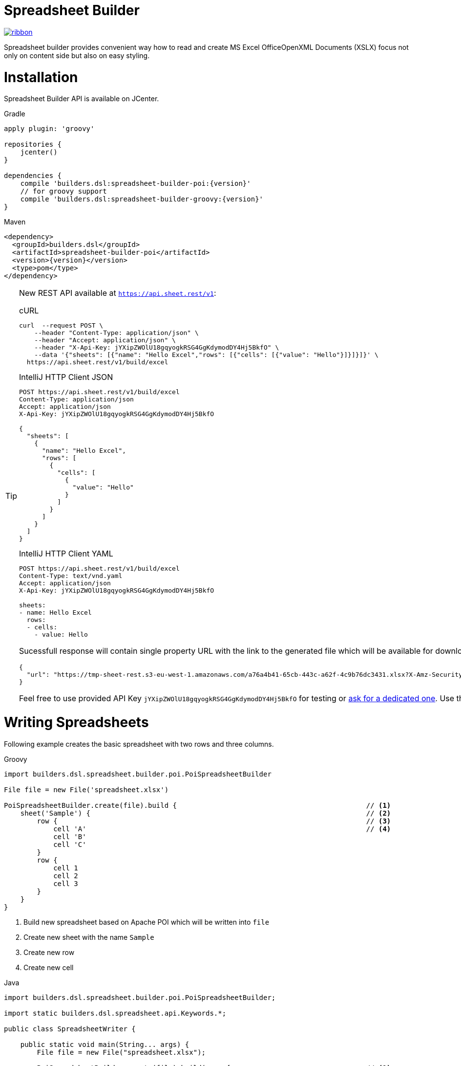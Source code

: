 = Spreadsheet Builder

[.ribbon]
image::ribbon.png[link={projectUrl}]

Spreadsheet builder provides convenient way how to read and create MS Excel OfficeOpenXML
Documents (XSLX) focus not only on content side but also on easy styling.

= Installation

Spreadsheet Builder API is available on JCenter.

[source,indent=0,role="primary",subs='attributes']
.Gradle
----
apply plugin: 'groovy'

repositories {
    jcenter()
}

dependencies {
    compile 'builders.dsl:spreadsheet-builder-poi:{version}'
    // for groovy support
    compile 'builders.dsl:spreadsheet-builder-groovy:{version}'
}

----

[source,xml,indent=0,role="secondary",subs='verbatim,attributes']
.Maven
----
<dependency>
  <groupId>builders.dsl</groupId>
  <artifactId>spreadsheet-builder-poi</artifactId>
  <version>{version}</version>
  <type>pom</type>
</dependency>
----

[TIP]
====
New REST API available at `https://api.sheet.rest/v1`:

[source,indent=0,role="primary"]
.cURL
----
curl  --request POST \
    --header "Content-Type: application/json" \
    --header "Accept: application/json" \
    --header "X-Api-Key: jYXipZWOlU18gqyogkRSG4GgKdymodDY4Hj5BkfO" \
    --data '{"sheets": [{"name": "Hello Excel","rows": [{"cells": [{"value": "Hello"}]}]}]}' \
  https://api.sheet.rest/v1/build/excel
----

[source,indent=0,role="secondary"]
.IntelliJ HTTP Client JSON
----
POST https://api.sheet.rest/v1/build/excel
Content-Type: application/json
Accept: application/json
X-Api-Key: jYXipZWOlU18gqyogkRSG4GgKdymodDY4Hj5BkfO

{
  "sheets": [
    {
      "name": "Hello Excel",
      "rows": [
        {
          "cells": [
            {
              "value": "Hello"
            }
          ]
        }
      ]
    }
  ]
}
----

[source,indent=0,role="secondary"]
.IntelliJ HTTP Client YAML
----
POST https://api.sheet.rest/v1/build/excel
Content-Type: text/vnd.yaml
Accept: application/json
X-Api-Key: jYXipZWOlU18gqyogkRSG4GgKdymodDY4Hj5BkfO

sheets:
- name: Hello Excel
  rows:
  - cells:
    - value: Hello

----

Sucessfull response will contain single property URL with the link to the generated file which will be available for download
within next one hour:

[source,json]
----
{
  "url": "https://tmp-sheet-rest.s3-eu-west-1.amazonaws.com/a76a4b41-65cb-443c-a62f-4c9b76dc3431.xlsx?X-Amz-Security-Token=FQoGZXIvYXdzED4aDC4QLxSXsr8IEW5yjCLjAds6TePE%2BCYMNWHCqEAc7bDYHUzIwOJSne3DK%2B8QWPsFH3VH6mW%2FVOYcW0gS0FEP0Z1OzZj3AABdZlvnm6NBR1BNkUxhTx5Qimn9dcO4Sx2VQAlY0kSQvkjwZdKS%2FG3fsjUN9S%2Bf9ScxSYFMWYlG27dTfNEM93yTl8z7zDDe854L3BcQteGTXfdGwHIRw5TTP3BHAm14sJ2D5C%2FCO5u4IPaDr3KTBrolfD4siKol3DgUO4CFEVZAn6wgnrga4WhVSx3kCVLodam45aYFhnQrlFtLbm3ASiGwECiOtlmfupH0cZ%2BQKLjdz94F&X-Amz-Algorithm=AWS4-HMAC-SHA256&X-Amz-Date=20181027T051510Z&X-Amz-SignedHeaders=host&X-Amz-Expires=153889&X-Amz-Credential=ASIAUDGJA2QCG2HVGRDX%2F20181027%2Feu-west-1%2Fs3%2Faws4_request&X-Amz-Signature=decdaa12e0cc261e0c0ebe74464a44b387b5efeab79228aeb33900c76bc15ec3"
}

----


Feel free to use provided API Key `jYXipZWOlU18gqyogkRSG4GgKdymodDY4Hj5BkfO` for testing or mailto:vladimir+sheet.rest@orany.cz?subject=Sheet.REST+API+Key&body=Hello,+I+would+like+an+dedicated+access+for+Sheet.REST+because+...[ask for a dedicated one].
Use the JSON and YAML sections of the examples for syntax details. Sheet.REST is currently in public beta.

====

= Writing Spreadsheets

Following example creates the basic spreadsheet with two rows and three columns.

[source,indent=0,role="primary"]
.Groovy
----
import builders.dsl.spreadsheet.builder.poi.PoiSpreadsheetBuilder

File file = new File('spreadsheet.xlsx')

PoiSpreadsheetBuilder.create(file).build {                                              // <1>
    sheet('Sample') {                                                                   // <2>
        row {                                                                           // <3>
            cell 'A'                                                                    // <4>
            cell 'B'
            cell 'C'
        }
        row {
            cell 1
            cell 2
            cell 3
        }
    }
}
----

<1> Build new spreadsheet based on Apache POI which will be written into `file`
<2> Create new sheet with the name `Sample`
<3> Create new row
<4> Create new cell

[source,java,indent=0,role="secondary"]
.Java
----
import builders.dsl.spreadsheet.builder.poi.PoiSpreadsheetBuilder;

import static builders.dsl.spreadsheet.api.Keywords.*;

public class SpreadsheetWriter {
    
    public static void main(String... args) {
        File file = new File("spreadsheet.xlsx");

        PoiSpreadsheetBuilder.create(file).build(w -> {                                 // <1>
            w.sheet("Sample", s -> {                                                    // <2>
                s.row(r -> {                                                            // <3>
                    r.cell("A");                                                        // <4>
                    r.cell("B");
                    r.cell("C");
                });
                s.row(r -> {
                    r.cell(1);
                    r.cell(2);
                    r.cell(3);
                });
            });
        });
    }

}
----

<1> Build new spreadsheet based on Apache POI which will be written into `file`
<2> Create new sheet with the name `Sample`
<3> Create new row
<4> Create new cell

[source,json,indent=0,role="secondary"]
.JSON
----
{
  "sheets": [
    {
      "name": "Sample",
      "rows": [
        {
          "cells" : [
            {
              "value" : "A"
            },
            {
              "value" : "B"
            },
            {
              "value" : "C"
            }
          ]
        },
        {
          "cells" : [
            {
              "value" : 1
            },
            {
              "value" : 2
            },
            {
              "value" : 3
            }
          ]
        }
      ]
    }
  ]
}
----

[source,indent=0,role="secondary"]
.YAML
----
sheets:
- name: Sample
  rows:
  - cells:
    - value: A
    - value: B
    - value: C
  - cells:
    - value: 1
    - value: 2
    - value: 3
----

_Result_

image::basic_sample.png[]

[TIP]
====
You can pass an existing spreadsheet file as a template to `PoiSpreadsheetBuilder.create` method.
====

== Sheets and Rows
Each sheet needs to have a name provided. Rows are defined inside the sheets.

You can specify the row number when creating a row. Another rows created without the number specified will be placed
after this row. The row number is the same as in the spreadsheet e.g. the index of the rows is *starting with number 1*.
To skip a single row, just use `row()` without any parameters.

[source,indent=0,role="primary"]
.Groovy
----

sheet('Sample') {
    row 5, { cell 'Line 5' }
    row()
    row { cell 'Line 7' }
}

----

[source,java,indent=0,role="secondary"]
.Java
----

w.sheet("Sample", s -> {
    s.row(5, r -> r.cell("Line 5"));
    s.row();
    s.row(r -> r.cell("Line 7"));
}

----

[source,json,indent=0,role="secondary"]
.JSON
----
{
  "sheets": [
    {
      "name": "Sample",
      "rows": [
        {
          "number": 5,
          "cells": [
            {
              "value": "Line 5"
            }
          ]
        },
        {
        },
        {
          "cells": [
            {
              "value": "Line 7"
            }
          ]
        }
      ]
    }
  ]
}
----

[source,indent=0,role="secondary"]
.YAML
----
sheets:
- name: Sample
  rows:
  - number: 5
    cells:
    - value: Line 5
  - cells: []
  - cells:
    - value: Line 7
----

_Result_

image:specific_row.png[]

=== Outlines
Rows and columns can be optionally grouped into expanded or collapsed groups for better readability.

[source,indent=0,role="primary"]
.Groovy
----
sheet('Sample') {
    row {
        cell 'Heading 1'
        group {
            cell 'Heading 2'
            cell 'Heading 3'
            cell 'Heading 4'

            collapse {
                cell 'Heading 5'
                cell 'Heading 6'
            }
            cell 'Heading 7'
        }
    }

    // expanded group
    group {
        row { cell 'Heading 2' }
        row { cell 'Heading 3' }
        row { cell 'Heading 4' }

        // collapsed group
        collapse {
            row { cell 'Heading 5' }
            row { cell 'Heading 6' }
        }
        row { cell 'Heading 7' }
    }
}
----

[source,java,indent=0,role="secondary"]
.Java
----
w.sheet("Sample", s -> {
    s.row(r -> {
        r.cell("Heading 1");
        r.group(g -> {
            g.cell("Heading 2");
            g.cell("Heading 3");
            g.cell("Heading 4");

            g.collapse(cps -> {
                cps.cell("Heading 5");
                cps.cell("Heading 6");
            });
            g.cell("Heading 7");
        });
    });

    // expanded group
    s.group(g -> {
        g.row(r -> r.cell("Heading 2"));
        g.row(r -> r.cell("Heading 3"));
        g.row(r -> r.cell("Heading 4"));

        // collapsed group
        g.collapse(cps -> {
            cps.row(r -> r.cell("Heading 5"));
            cps.row(r -> r.cell("Heading 6"));
        });

        g.row(r -> r.cell("Heading 7"));
    }
});
----

_Result_

image:outline_for_rows.png[]

=== Freezing columns and rows

You can freeze some rows and or columns to prevent scrolling them.

[source,indent=0,role="primary"]
.Groovy
----
sheet('Sample') {
    freeze 1, 1

    row {
        cell '-'
        cell 'A'
        cell 'B'
        cell 'C'
        cell 'D'
        cell 'E'
        cell 'F'
    }
    10.times { int i ->
        row {
            cell "Row ${i + 1}"
            6.times { int j ->
                cell (10 * i + j)
            }
        }
    }
}
----

[source,java,indent=0,role="secondary"]
.Java
----
w.sheet("Sample", s -> {
    s.freeze(1, 1);

    s.row(r -> {
        r.cell("-");
        r.cell("A");
        r.cell("B");
        r.cell("C");
        r.cell("D");
        r.cell("E");
        r.cell("F");
    });

    for (int i = 0; i < 10 ; i++) {
        s.row(r -> {
            r.cell("Row " + (i + 1));
            for (int j = 0; j < 6; j++) {
                r.cell(10 * i + j);
            }
        });
    });
});
----

[source,json,indent=0,role="secondary"]
.JSON
----
{
  "sheets": [
    {
      "name": "Sample",
      "freeze": {
        "row": 1,
        "column": 1
      },
      "rows": [
        {
          "cells": [
            {
              "value": "-"
            },
            {
              "value": "A"
            },
            {
              "value": "B"
            },
            {
              "value": "C"
            }
          ]
        },
        {
          "cells": [
            {
              "value": "Row 1"
            },
            {
              "value": 10
            },
            {
              "value": 11
            },
            {
              "value": 12
            }
          ]
        },
        {
          "cells": [
            {
              "value": "Row 2"
            },
            {
              "value": 20
            },
            {
              "value": 21
            },
            {
              "value": 22
            }
          ]
        }
      ]
    }
  ]
}
----

[source,indent=0,role="secondary"]
.YAML
----
sheets:
- name: Sample
  freeze:
    row: 1
    column: 1
  rows:
  - cells:
    - value: '-'
    - value: A
    - value: B
    - value: C
  - cells:
    - value: Row 1
    - value: 10
    - value: 11
    - value: 12
  - cells:
    - value: Row 2
    - value: 20
    - value: 21
    - value: 22
----

_Result_


image:frozen_cells.gif[]

=== Protection
You can either lock the sheet or you can protect it with password. Then the users won't be able to edit any cells
or view any formulas. This can emphasize that user changes are not desired.

[source,indent=0,role="primary"]
.Groovy
----
sheet('Sample') {
    lock it // 'it' represents the first argument of the closure
    row {
        cell {
            value 'Locked'
        }
    }

}
sheet('Password Protected') {
    password 'p4$$w0rd'
    row {
        cell 'Protected by Password'
    }
}
----

[source,java,indent=0,role="secondary"]
.Java
----
w.sheet("Sample", s -> {
    s.lock();
    s.row(r -> {
        r.cell(c -> {
            c.value("Locked");
        });
    });
});

w.sheet("Password Protected", s -> {
    s.password("p4$$w0rd");
    s.row(r -> {
        r.cell("Protected by Password");
    });
});
----

[source,json,indent=0,role="secondary"]
.JSON
----
{
  "sheets": [
    {
      "name": "Password Protected",
      "password": "p4$$w0rd",
      "rows": [
        {
          "cells": [
            {
              "value": "Procted by Password"
            }
          ]
        }
      ]
    }
  ]
}
----

[source,indent=0,role="secondary"]
.YAML
----
sheets:
- name: Password Protected
  password: p4$$w0rd
  rows:
  - cells:
    - value: Procted by Password
----

_Result_

image:locked.png[]

=== Visibility

You can hide sheet you don't want to display to the user. If you use `hideCompletely` the user will not be able
to unhide the sheet from the Excel UI.

[source,indent=0,role="primary"]
.Groovy
----
sheet('Hidden') {
    hide it
}
sheet('Very hidden') {
    hideCompletely it
}
----

[source,java,indent=0,role="secondary"]
.Java
----
w.sheet("Hidden", s ->
    s.hide()
);
w.sheet("Very hidden", s ->
    s.hideCompletely()
);
----

=== Automatic Filters

You can create an automatic filter for all data in given sheet.

[source,indent=0,role="primary"]
.Groovy
----
sheet('Filtered') {
    filter auto
    row {
        cell 'Name'
        cell 'Profession'
    }
    row {
        cell 'Donald'
        cell 'Sailor'
    }
    row {
        cell 'Bob'
        cell 'Builder'
    }
}
----

[source,java,indent=0,role="secondary"]
.Java
----
w.sheet("Filtered", s -> {
    s.filter(auto);
    s.row(r -> {
        r.cell("Name");
        r.cell("Profession");
    });
    s.row(r -> {
        r.cell("Donald");
        r.cell("Sailor");
    });
    s.row(r -> {
        r.cell("Bob");
        r.cell("Builder");
    });
});
----

_Result_

image:filtered.png[]

=== Page Settings
You can define the paper size, orientation and on how many pages should the sheet be printed within the `page` closure
of the sheet.

[source,indent=0,role="primary"]
.Groovy
----
sheet('Custom Page') {
    page {
        paper a5
        fit width to 1
        orientation landscape
    }
    row {
        cell 'A5 Landcapse'
    }
}
----

[source,java,indent=0,role="secondary"]
.Java
----
w.sheet("Custom Page", s -> {
    s.page(p -> {
        p.paper(A5);
        p.fit(width).to(1);
        p.orientation(landscape);
    });
    s.row(r -> {
        r.cell("A5 Landcapse");
    });
});
----

== Cells

Cells are defined within rows. The simples example to create a cell is providing its value as a method call argument.
Additionally you can customize more details when you pass a closure with the cell definition. Then you can either
set the value of the cell using the `value` method or the formula using the `formula` method.

[TIP]
====
You can substitute the `A1` references in formulas with <<Names,name references>>. Use `\#{Name}` syntax inside
the formula definition if you don't want to compute the `A1` references yourself e.g. `SUM(#{Cell1},#{Cell2})`. The
name can be assigned later.
====

You can either specify the column for the cell as number *starting from `1`* or alphabetically as it will appear
in the generated spreadsheet e.g. `C`. Otherwise the cells will be generated one after another. To create empty cell
call the `cell` method without any parameters.

[source,indent=0,role="primary"]
.Groovy
----
sheet('Sample') {
    row {
        cell 'First'
        cell()
        cell 'Third'
        cell(5) {
 value 'Fifth' }
        cell('G') { formula 'YEAR(TODAY())' }
    }
}
----

[source,java,indent=0,role="secondary"]
.Java
----
w.sheet("Sample", s -> {
    s.row(r -> {
        r.cell("First");
        r.cell();
        r.cell("Third");
        r.cell(5, c -> c.value("Fifth"));
        r.cell("G", c -> c.formula("YEAR(TODAY())"));
    });
});
----

_Result_

image:basic_cells.png[]

=== Type handling

Any cell values which are not instances of `Number`, `Boolean`, `Date` or `Calendar` are handled as `String` using a `toString()`
method. For any instance of `Number`, `Date` or `Calendar` the type of cell is set to `NUMERIC`.
For `Boolean` the type of the cell is set automatically to `BOOLEAN`.

[WARNING]
====
`Date` and `Calendar` values needs to have <<Data formats, data format>> assigned otherwise they will appear in the generated spreadsheet as plain numbers.
====

=== Merging cells

You can set `rowspan` and/or `colspan` of any cell to merge multiple cells together.

[source,indent=0,role="primary"]
.Groovy
----
sheet('Sample') {
    row {
        cell {
            value "Columns"
            colspan 2
        }
    }
    row {
        cell {
            value 'Rows'
            rowspan 3
        }
        cell 'Value 1'
    }
    row {
        cell ('B') { value 'Value 2' }
    }
    row {
        cell ('B') { value 'Value 3' }
    }
}
----

[source,java,indent=0,role="secondary"]
.Java
----
w.sheet("Sample", s -> {
    s.row(r -> {
        r.cell(c -> {
            c.value("Columns");
            c.colspan(2);
        });
    });
    s.row(r -> {
        r.cell(c -> {
            c.value("Rows");
            c.rowspan(3);
        });
        r.cell("Value 1");
    });
    s.row(r -> {
        r.cell("B", c -> c.value("Value 2"));
    }
    s.row(r -> {
        r.cell("B", c -> c.value("Value 3"));
    });
});
----

_Result_

image:spans.png[]

=== Images
You can insert an image calling one of `png`, `jpeg`, `emf`, `wmf`, `pict`, `dib` method inside the cell definition.

[source,indent=0,role="primary"]
.Groovy
----
cell ('C') {
    png image from 'https://goo.gl/UcL1wy'
}
----

[source,java,indent=0,role="secondary"]
.Java
----
r.cell("C", c -> {
    c.png(image).from("https://goo.gl/UcL1wy");
});
----

_Result_

image:image.png[]

The source of the image can be String which either translates to URL if it starts with `https://` or `http://` or
a file path otherwise. For advanced usage it can be also byte array or any `InputStream`.

[WARNING]
====
Resizing images with API is not reliable so you need to resize your image properly before inserting into the spreadsheet.
====



=== Comments
You can set comment of any cell using the `comment` method. Use the variant accepting closure If you want to specify
the author of the comment as well. The author only appears in the status bar of the application.

[source,indent=0,role="primary"]
.Groovy
----
sheet('Sample') {
    row {
        cell {
            value "Commented 1"
            comment "This is a comment 1"
        }
    }
    row {
        cell {
            value "Commented 2"
            comment {
                author "musketyr"
                text "This is a comment 2"
            }
        }
    }
}
----

[source,java,indent=0,role="secondary"]
.Java
----
w.sheet("Sample", s -> {
    s.row(r -> {
        r.cell(c -> {
            c.value("Commented 1");
            c.comment("This is a comment 1");
        });
    });
    s.row(r -> {
        r.cell(c -> {
            c.value("Commented 2");
            c.comment(cmt -> {
                cmt.author("musketyr");
                cmt.text("This is a comment 2");
            });
        });
    });
});
----


_Result_

image:comments.png[]

=== Names

Naming cells helps you to refer them with links or you can use them to expand the formula definitions. To declare name
of the cell simply call the `name` method inside the cell definition. See <<Links>> 
use names to create link
to the particular cell.

[source,indent=0,role="primary"]
.Groovy
----
sheet('Sample') {
    row {
        cell 'A'
        cell 'B'
        cell 'A + B'
    }
    row {
        cell {
            value 10
            name 'CellA'
        }
        cell {
            value 20
            name 'CellB'
        }
        cell {
            formula 'SUM(#{CellA},#{CellB})'
        }
    }
}
----

[source,java,indent=0,role="secondary"]
.Java
----
w.sheet("Sample", s -> {
    s.row(r -> {
        r.cell("A");
        r.cell("B");
        r.cell("A + B");
    });
    s.row(r -> {
        r.cell(c -> {
            c.value(10);
            c.name("CellA");
        });
        r.cell(c -> {
            c.value(20);
            c.name("CellB");
        });
        r.cell(c -> {
            c.formula("SUM(#{CellA},#{CellB})");
        });
    });
});
----


_Result_

image:names.png[]

=== Links

You can create for types of links

 * `link to name 'A Name'` will create link other parts of the document using cell name `A Name`
 * `link to url 'http://www.example.com'` will create link to open URL `http://www.example.com`
 * `link to email 'musketyr@example.com'` will create link to send mail to `musketyr@example.com`
 * `link to file 'README.txt'` will create link to open file `README.txt`


[NOTE]
====
Links does not appear blue and underline by default You need to <<Styles,style>> them appropriately yourself.
====

[source,indent=0,role="primary"]
.Groovy
----
sheet('Sample') {
    row {
        cell {
            value 'Hello World'
            name 'Salutation'
        }
    }
}
sheet('Links') {
    row {
        cell {
            value 'Document'
            link to name 'Salutation'
            width auto
        }
        cell {
            value 'File'
            link to file 'text.txt'
        }
        cell {
            value 'URL'
            link to url 'https://www.example.com'
        }
        cell {
            value 'Mail (plain)'
            link to email 'musketyr@example.com'
        }
        cell {
            value 'Mail (with subject)'
            link to email 'musketyr@example.com',
                cc: 'tester@example.com'
                subject: 'Testing Excel Builder',
                body: 'It is really great tools'
        }
    }
}
----

[source,java,indent=0,role="secondary"]
.Java
----
w.sheet("Sample", s -> {
    s.row(r -> {
        r.cell(c -> {
            c.value("Hello World");
            c.name("Salutation");
        });
    });
});

w.sheet("Links", s -> {
    s.row(r -> {
        r.cell(c -> {
            c.value("Document");
            c.link(to).name("Salutation");
            c.width(auto);
        });
        r.cell(c -> {
            c.value("File");
            c.link(to).file("text.txt");
        });
        r.cell(c -> {
            c.value("URL");
            c.link(to).url("https://www.example.com");
        });
        r.cell(c -> {
            c.value("Mail (plain)");
            c.link(to).email("musketyr@example.com");
        });
        r.cell(c -> {
            c.value("Mail (with subject)");
            Map<String, String> email = new LinkedHashMap<>();
            email.put("subject", "Testing Excel Builder");
            email.put("cc", "tester@example.com");
            email.put("body", "It is really great tools");
            c.link(to).email(email, "vladimir@orany.cz");
        });
    });
});
----


[TIP]
====
You can add arbitrary attributes to the email link such as `cc`, `body` or `subject`.
====

=== Dimensions

You can set the width of the cells as the multiple of standard character width, centimeters or inches.
You can also set the column to accommodate the width automatically using the `auto` keyword but it may slow down the generation. The width is defined inside cells
(usually header cells) but applies to the whole column.

You can set the height of the cell in points, centimeters or inches. The height applies to whole row.

[source,indent=0,role="primary"]
.Groovy
----
sheet('Dimensions') {
    row {
        cell {
            value 'cm'
            height 1 cm
            width 1 cm
        }
    }

    row {
        cell('B') {
            value 'inches'
            width 1 inch
            height 1 inch
        }
    }
    row {
        cell('C') {
            value 'points'
            width 10
            height 50
        }
    }
}
----

[source,java,indent=0,role="secondary"]
.Java
----
w.sheet("Dimensions", s -> {
    s.row(r -> {
        r.cell(c -> {
            c.value("cm");
            c.height(1).cm();
            c.width(1).cm();
        });
    });

    s.row(r -> {
        r.cell("B", c -> {
            c.value("inches"
            c.width(1).inch();
            c.height(1).inch();
        });
    });
    s.row(r -> {
        r.cell("C", c -> {
            c.value("points");
            c.width(10);
            c.height(50);
        });
    });
});
----

_Result_

image:dimensions.png[]


== Styles
Cell styles are defined either for a whole row or a particular cell. You can define a named style on the top level along
with sheets and than refer to it from cell or row.

[source,indent=0,role="primary"]
.Groovy
----
style ('headers') {
    border(bottom) {
        style thick
        color black
    }
    font {
        style bold
    }
    background whiteSmoke
}
sheet('Sample') {
    row {
        style 'headers'
        cell {
            value 'No.'
            width 5
        }
        cell {
            value 'Name'
            width 30
        }
        cell {
            value 'Description'
            width auto
        }
    }
    row {
        cell 1
        cell {
            value "Groovy Spreadsheet Builder"
            style {
                font {
                    style bold
                }
            }
        }
        cell "Helps building nice spreadsheet reports"
    }
}
----

[source,java,indent=0,role="secondary"]
.Java
----
w.style ("headers", st -> {
    st.border(bottom, b -> {
        b.style(thick);
        b.color(black);
    });
    st.font(f -> {
        f.style(bold);
    });
    st.background(whiteSmoke);
});

w.sheet("Sample", s -> {
    s.row(r -> {
        r.style("headers");
        r.cell(c -> {
            c.value("No.");
            c.width(5);
        });
        r.cell(c -> {
            c.value("Name");
            c.width(30);
        });
        r.cell(c -> {
            c.value("Description");
            c.width(auto);
        });
    });
    s.row(r -> {
        r.cell(c -> 1
        r.cell(c -> {
            c.value("Groovy Spreadsheet Builder");
            c.style(st -> {
                st.font(f -> {
                    f.style(bold);
                });
            });
        });
        r.cell("Helps building nice spreadsheet reports");
    });
});
----

_Result_

image:styles.png[]

=== Alignments
Use `align` method to align the cells horizontally or vertically. You place the vertical alignment first and then
the horizontal. Use default value `bottom` if you dont want to change the vertical alignment but you want to change
the horizontal one.

Horizontal alignment options are: `center`, `centerSelection`, `distributed`, `fill`, `justify`, `left` and `right`.
See link:https://poi.apache.org/apidocs/org/apache/poi/ss/usermodel/HorizontalAlignment.html[HorizontalAlignment] for
full description of horizontal alignment options.

Vertical alignment options are: `bottom`, `center`, `distributed`, `justified` and `top`.
See link:https://poi.apache.org/apidocs/org/apache/poi/ss/usermodel/VerticalAlignment.html[VerticalAlignment] for
full description of vertical alignment options.


[source,indent=0,role="primary"]
.Groovy
----
sheet('Sample') {
    row {
        cell {
            value 'Top Left'
            style {
                align top, left
            }
            width 20
            height 50
        }
        cell {
            value 'Top Center'
            style {
                align top, center
            }
            width 20
        }
        cell {
            value 'Top Right'
            style {
                align top, right
            }
            width 20
        }
    }
    // rest skipped
 }
----

[source,java,indent=0,role="secondary"]
.Java
----
w.sheet("Sample", s -> {
    s.row(r -> {
        r.cell(c -> {
            c.value("Top Left");
            c.style(st -> {
                st.align(top, left);
            });
            c.width(20);
            c.height(50);
        });
        r.cell(c -> {
            c.value("Top Center");
            c.style(st -> {
                st.align(top, center);
            });
            c.width(20);
        });
        r.cell(c -> {
            c.value("Top Right");
            c.style(st ->{
                st.align(top, right);
            });
            c.width(20);
        });
    });
    // rest skipped
 });
----

_Result_

image:alignment.png[]


=== Fills
You can set the background color or combination of foreground color, background color and fill to customize cells'
appearance. Color can be set as hexadecimal string starting with `#` or you can use one of predefined colors
which are exactly the same as HTML predefined colors.

[source,indent=0,role="primary"]
.Groovy
----
cell {
    style {
        background '#FF8C00' // darkOrange
        foreground brown
        fill square
    }
}
----

[source,java,indent=0,role="secondary"]
.Java
----
r.cell(c -> {
    c.style(st -> {
        st.background("#FF8C00"); // darkOrange
        st.foreground(brown);
        st.fill(square);
    });
});
----

==== Available predefined colors

image:colors.png[]

==== Available fill values

image:fills.png[]

=== Borders
You can define a color and style of the cell border. To address which color to change, use `top`, `bottom`, `left`
and/or `right` keywords when calling the `border` method. See <<Available predefined colors>>.
Colors can be defined as hexadecimal string as well.

[source,indent=0,role="primary"]
.Groovy
----
cell {
    style {
        border top, bottom, {
            style solid
            color gray
        }
    }
}
----

[source,java,indent=0,role="secondary"]
.Java
----
r.cell(c -> {
    c.style(st -> {
        st.border(top, bottom, b -> {
            b.style(solid);
            b.color(gray);
        });
    });
});
----

==== Available border styles

image:borders.png[]

=== Fonts

You can customize the font size, name and color of the text in the cell. You also can make it `bold`, `italic`, `underline` or
`strikeout`. See <<Available predefined colors>>.

[source,indent=0,role="primary"]
.Groovy
----
row {
    cell {
        width auto
        value 'Bold Red 22'
        style {
            font {
                style bold
                color red
                size 22
            }
        }
    }
    cell {
        width auto
        value 'Underline Courier New'
        style {
            font {
                style underline
                name 'Courier New'
            }
        }
    }
    cell {
        width auto
        value 'Italic'
        style {
            font {
                style italic
            }
        }
    }
    cell {
        width auto
        value 'Strikeout'
        style {
            font {
                style strikeout
            }
        }
    }
}
----

[source,java,indent=0,role="secondary"]
.Java
----
s.row(r -> {
    cell(c -> {
        c.width(auto);
        c.value("Bold Red 22");
        c.style(st -> {
            st.font(f -> {
                f.stylestyle(bold);
                f.color(red);
                f.size(22);
            });
        });
    });
    cell(c -> {
        c.width(auto);
        c.value("Underline Courier New");
        c.style(st -> {
            st.font(f -> {
                f.stylestyle(underline);
                f.name("Courier New");
            });
        });
    });
    cell(c -> {
        c.width(auto);
        c.value("Italic");
        c.style(st -> {
            st.font(f -> {
                f.stylestyle(italic);
            });
        });
    });
    cell(c -> {
        c.width(auto);
        c.value("Strikeout");
        c.style(st -> {
            st.font(f -> {
                f.style(strikeout);
            });
        });
    });
});
----

_Result_

image:fonts.png[]

=== Rich Texts

Apart from setting the font for the whole cell you can create a rich text cell content as well. Instead of `value`
use multiple calls to `text` method which takes optional closure to define the font for the current text run. The font
definition is the same as <<Fonts,above>>.

[source,indent=0,role="primary"]
.Groovy
----
cell {
    text 'Little'
    text ' '
    text 'Red', {
        color red
        size 22
    }
    text ' '
    text 'Riding', {
        style italic
        size 18
    }
    text ' '
    text 'Hood', {
        style bold
        size 22
    }

}
----

[source,java,indent=0,role="secondary"]
.Java
----
r.cell(c -> {
    c.text("Little");
    c.text(" ");
    c.text("Red", f -> {
        f.color(red);
        f.size(22);
    });
    c.text(" ");
    c.text("Riding", f -> {
        f.style(italic);
        f.size(18);
    });
    c.text(" ");;
    c.text("Hood", f -> {
        f.style(bold);
        f.size(22);
    });
});
----


_Result_

image:rich_text.png[]

[WARNING]
====
Some older versions that 3.13 of Apache POI does not handle rich texts well. Please, make sure
you are using at least version 3.13.
====

=== Data formats
You can assign a data format using the `format` method. Detailed guide how the format works can be found in
link:https://support.microsoft.com/en-us/help/264372/how-to-control-and-understand-settings-in-the-format-cells-dialog-box-in-excel[How to control and understand settings in the Excel for Format Cells
dialog box]. link:https://poi.apache.org/apidocs/org/apache/poi/ss/usermodel/BuiltinFormats.html[Apache POI Builtin Formats]
are great way how to find some of the most common formats.

Following example will print current date as e.g. `31.12.15`.

[source,indent=0,role="primary"]
.Groovy
----
cell {
    value new Date()
    style {    
        format 'dd/mm/yy'
    }
}
----

[source,java,indent=0,role="secondary"]
.Java
----
r.cell(c -> {
    c.value(new Date());
    c.style(st -> {
        st.format("dd/mm/yy");
    });
});
----

_Each of the formats can contain up to four parts separated by semicolon: `<POSITIVE>;<NEGATIVE>;<ZERO>;<TEXT>`.
The excerpt from the official documentation follows:_
....
Format Symbol      Description/result
   ------------------------------------------------------------------------

   0                  Digit placeholder. For example, if you type 8.9 and
                      you want it to display as 8.90, then use the
                      format #.00

   #                  Digit placeholder. Follows the same rules as the 0 
                      symbol except Excel does not display extra zeros
                      when the number you type has fewer digits on either 
                      side of the decimal than there are # symbols in the
                      format. For example, if the custom format is #.## and
                      you type 8.9 in the cell, the number 8.9 is
                      displayed.

   ?                  Digit placeholder. Follows the same rules as the 0 
                      symbol except Excel places a space for insignificant
                      zeros on either side of the decimal point so that
                      decimal points are aligned in the column. For 
                      example, the custom format 0.0? aligns the decimal 
                      points for the numbers 8.9 and 88.99 in a column.

   . (period)         Decimal point.

   %                  Percentage. If you enter a number between 0 and 1, 
                      and you use the custom format 0%, Excel multiplies
                      the number by 100 and adds the % symbol in the cell.

   , (comma)          Thousands separator. Excel separates thousands by
                      commas if the format contains a comma surrounded by
                      '#'s or '0's. A comma following a placeholder 
                      scales the number by a thousand. For example, if the 
                      format is #.0,, and you type 12,200,000 in the cell, 
                      the number 12.2 is displayed.

   E- E+ e- e+        Scientific format. Excel displays a number to the 
                      right of the "E" symbol that corresponds to the 
                      number of places the decimal point was moved. For 
                      example, if the format is 0.00E+00 and you type 
                      12,200,000 in the cell, the number 1.22E+07 is 
                      displayed. If you change the number format to #0.0E+0 
                      the number 12.2E+6 is displayed.

   $-+/():space       Displays the symbol. If you want to display a 
                      character that is different than one of these 
                      symbols, precede the character with a backslash (\) 
                      or enclose the character in quotation marks (" "). 
                      For example, if the number format is (000) and you 
                      type 12 in the cell, the number (012) is displayed.

   \                  Display the next character in the format. Excel does
                      not display the backslash. For example, if the number 
                      format is 0\! and you type 3 in the cell, the value 
                      3! is displayed.

   *                  Repeat the next character in the format enough times
                      to fill the column to its current width. You cannot 
                      have more than one asterisk in one section of the 
                      format. For example, if the number format is 0*x and 
                      you type 3 in the cell, the value 3xxxxxx is 
                      displayed. Note, the number of "x" characters 
                      displayed in the cell vary based on the width of the 
                      column.

   _ (underline)      Skip the width of the next character. This is useful
                      for lining up negative and positive values in 
                      different cells of the same column. For example, the 
                      number format _(0.0_);(0.0) align the numbers 
                      2.3 and -4.5 in the column even though the negative 
                      number has parentheses around it.

   "text"             Display whatever text is inside the quotation marks. 
                      For example, the format 0.00 "dollars" displays 
                      "1.23 dollars" (without quotation marks) when you 
                      type 1.23 into the cell.

   @                  Text placeholder. If there is text typed in the 
                      cell, the text from the cell is placed in the format 
                      where the @ symbol appears. For example, if the 
                      number format is "Bob "@" Smith" (including 
                      quotation marks) and you type "John" (without
                      quotation marks) in the cell, the value 
                      "Bob John Smith" (without quotation marks) is
                      displayed.

   DATE FORMATS

   m                  Display the month as a number without a leading zero.

   mm                 Display the month as a number with a leading zero 
                      when appropriate.

   mmm                Display the month as an abbreviation (Jan-Dec).

   mmmm               Display the month as a full name (January-December).

   d                  Display the day as a number without a leading zero.

   dd                 Display the day as a number with a leading zero
                      when appropriate.

   ddd                Display the day as an abbreviation (Sun-Sat).

   dddd               Display the day as a full name (Sunday-Saturday).

   yy                 Display the year as a two-digit number.

   yyyy               Display the year as a four-digit number.

   TIME FORMATS

   h                  Display the hour as a number without a leading zero.

   [h]                Elapsed time, in hours. If you are working with a 
                      formula that returns a time where the number of hours 
                      exceeds 24, use a number format similar to 
                      [h]:mm:ss.

   hh                 Display the hour as a number with a leading zero when
                      appropriate. If the format contains AM or PM, then 
                      the hour is based on the 12-hour clock. Otherwise, 
                      the hour is based on the 24-hour clock.

   m                  Display the minute as a number without a leading 
                      zero.

   [m]                Elapsed time, in minutes. If you are working with a 
                      formula that returns a time where the number of 
                      minutes exceeds 60, use a number format similar to 
                      [mm]:ss.

   mm                 Display the minute as a number with a leading zero
                      when appropriate. The m or mm must appear immediately 
                      after the h or hh symbol, or Excel displays the 
                      month rather than the minute.

   s                  Display the second as a number without a leading
                      zero.

   [s]                Elapsed time, in seconds. If you are working with a 
                      formula that returns a time where the number of 
                      seconds exceeds 60, use a number format similar to 
                      [ss].

   ss                 Display the second as a number with a leading zero
                      when appropriate.

                      NOTE: If you want to display fractions of a second,
                      use a number format similar to h:mm:ss.00.

   AM/PM              Display the hour using a 12-hour clock. Excel 
   am/pm              displays AM, am, A, or a for times from midnight 
   A/P                until noon, and PM, pm, P, or p for times from noon
   a/p                until midnight.
....

=== Indentations

You can set the indentation in number of characters from the beginning of the cell.

[source,indent=0,role="primary"]
.Groovy
----
sheet('Sample') {
    7.times { int i ->
        row {
            cell {
                value 'x'
                style {
                    indent i
                }
            }
        }
    }
}
----

[source,java,indent=0,role="secondary"]
.Java
----
w.sheet("Sample", s -> {
    for (int i = 0; i < 7; i++) {
        s.row(r -> {
            r.cell(c -> {
                c.value("x");
                c.style(st -> {
                    st.indent(i);
                });
            });
        });
    });
});
----

_Result_

image:indent.png[]

=== Rotation

You can rotate the text in the cell using the `rotation` method. It accepts number from `0` to `180`.
Numbers lower from `1` to `90` will produces text going _uphill_ and from `91` to `180` text going _downhill_

[source,indent=0,role="primary"]
.Groovy
----
sheet('Sample') {
    row {
        cell {
            height 150
            width 20
            value 'From bottom to top (90)'
            style { rotation 90 }
        }

        cell {
            width 20
            value 'From bottom to top (45)'
            style { rotation 45 }
        }

        cell {
            width 20
            value 'Normal (0)'
        }

        cell {
            width 20
            value 'From top to bottom (135)'
            style { rotation 135 }
        }

        cell {
            width 20
            value 'From top to bottom (180)'
            style { rotation 180 }
        }
    }
}
----

[source,java,indent=0,role="secondary"]
.Java
----
w.sheet("Sample", s -> {
    s.row(r -> {
        r.cell(c -> {
            c.height(150);
            c.width(20);
            c.value("From bottom to top (90)");
            c.style(st -> st.rotation(90));
        });

        r.cell(c -> {
            c.width(20);
            c.value("From bottom to top (45)");
            c.style(st -> st.rotation(45));
        });

        r.cell(c -> {
            c.width(20);
            c.value("Normal (0)");
        });

        r.cell(c -> {
            c.width(20);
            c.value("From top to bottom (135)");
            c.style(st -> st.rotation(135));
        });

        r.cell(c -> {
            c.width(20);
            c.value("From top to bottom (180)");
            c.style(st -> st.rotation(180));
        });
    });
});
----

_Result_

image:rotation.png[]

=== Text wrap

By default the text is not wrapped. This mean that the new lines characters present in the string are ignored.
You can update this by writing `wrap text` line in the style definition closure.


[source,indent=0,role="primary"]
.Groovy
----
sheet('Sample') {
    row {
        cell {
            height 100
            width auto
            value '''
            This text will be wrapped.
            To the next line.

            And another as well.
            '''
            style {
                wrap text
            }
        }
        cell {
            width auto
            value '''
            This text will not be wrapped.
            Not even to to the next line.

            Even another one.
            '''
        }
    }
}
----

[source,java,indent=0,role="secondary"]
.Java
----
w.sheet("Sample", s-> {
    s.row(r -> {
        r.cell(c -> {
            c.height(100);
            c.width(auto);
            c.value("\nThis text will be wrapped.\nTo the next line.\n\nAnd another as well.");
            c.style(st -> {
                st.wrap(text);
            });
        });
        r.cell(c -> {
            c.width(auto);
            c.value("\nThis text will not be wrapped.\nNot even to to the next line.\n\nEven another one.");
        });
    });
}
----

_Result_

image:wrap.png[]


=== Reusing Styles

You can externalize your styles configuration into class implementing `builders.dsl.spreadsheet.builder.api.Stylesheet`
interface to maximize code reuse or report customization.

[source,indent=0,role="primary"]
.Groovy
----
class MyStyles implements Stylesheet {

    void declareStyles(CanDefineStyle stylable) {
        stylable.style('h1') {
            foreground whiteSmoke
            fill solidForeground
            font {
                size 22
            }
        }
        stylable.style('h2') {
            base 'h1'
            font {
                size 16
            }
        }
        stylable.style('red') {
            font {
                color red
            }
        }
    }
}
// usage
builder.build(out) {
    apply MyStyles // or apply(new MyStyles())
    sheet('Sample') {
        row {
            cell {
                value 'Hello'
                style 'h1'
            }
            cell {
                value 'World'
                style 'h2'
            }
            cell {
                value '!!!'
                styles 'h2', 'red'
            }
        }
    }
}
----

[source,java,indent=0,role="secondary"]
.Java
----
// stylesheet class definition
public class MyStyles implements Stylesheet {

    public void declareStyles(CanDefineStyle stylable) {
        stylable.style("h1", st -> {
            st.foreground(whiteSmoke);
            st.fill(solidForeground);
            st.font(f -> {
                f.size(22);
            });
        });
        stylable.style("h2") {
            st.base( "h");
            st.font(f -> {
                f.size(16);
            });
        });
        stylable.style("red") {
            st.font(f -> {
                f.color(red);
            });
        });
    }
}
// usage
builder.build(out, w -> {
    w.apply(MyStyles.class); // or w.apply(new MyStyles());
    w.sheet("Sample", s -> {
        s.row(r -> {
            r.cell(c -> {
                c.value("Hello");
                c.style("h1");
            });
            r.cell(c -> {
                c.value("World");
                c.style("h2");
            });
            r.cell(c -> {
                c.value("!!!");
                c.styles("h2", "red");
            });
        });
    });
});
----

_Result_

image:stylesheets.png[]


= Reading and Querying spreadsheets

You can query the spreadsheet with similar syntax as you build it.

[source,indent=0,role="primary"]
.Groovy
----
import builders.dsl.spreadsheet.query.api.SpreadsheetCriteria
import builders.dsl.spreadsheet.query.api.SpreadsheetCriteriaResult
import builders.dsl.spreadsheet.query.poi.PoiSpreadsheetCriteria

File file = new File('spreadsheet.xlsx')

SpreadsheetCriteria query = PoiSpreadsheetCriteria.FACTORY.forFile(file)                // <1>

SpreadsheetCriteriaResult result = query.query {                                        // <2>
    sheet {                                                                             // <3>
        row {                                                                           // <4>
            cell {
                value 'B'                                                               // <5>
            }
        }
    }
}

assert result.cells.size() == 1
assert result.cells.first().value == 'B'
----

<1> Create new spreadsheet query for given file
<2> Start a query
<3> Query any sheet
<4> Query any row
<5> Query every cell containing value 'B'

[source,java,indent=0,role="secondary"]
.Java
----
import builders.dsl.spreadsheet.query.api.SpreadsheetCriteria;
import builders.dsl.spreadsheet.query.api.SpreadsheetCriteriaResult;
import builders.dsl.spreadsheet.query.poi.PoiSpreadsheetCriteria;

import java.io.File;

import static org.junit.Assert.*;

public class CriteriaDemo {

    public static void main(String[] args) throws Exception {
        File file = new File("spreadsheet.xlsx");

        SpreadsheetCriteria query = PoiSpreadsheetCriteria.FACTORY.forFile(file);       // <1>

        SpreadsheetCriteriaResult result = query.query(w -> {                           // <2>
            w.sheet(s -> {                                                              // <3>
                s.row(r -> {                                                            // <4>
                    r.cell(c -> {
                        c.value("B");                                                   // <5>
                    });
                });
            });
        });

        assertEquals(1, result.getCells().size());
        assertEquals("B", result.getCell().getValue());
    }

}
----

<1> Create new spreadsheet query for given file
<2> Start a query
<3> Query any sheet
<4> Query any row
<5> Query every cell containing value 'B'


The `query` method returns collections of every cell found matching given criteria. There is also shortcut methods
`all()`, `find()` and `exists()` to return every cell, find single cell or just test for cell presence.

== Data Model

The `Cell` objects provides getters counterparts to methods supported by query such as `getName()`. You can also
easily navigate into all eight directions with methods like `getLeft()`, `getAboveLeft()` etc.  or access the whole
row with `getRow()`. Rows can be also easily navigated with `getAbove()` and `getbellow` methods.

[source,indent=0,role="primary"]
.Groovy
----
Cell a = query.find {
    sheet {
        row {
            cell {
                value 'A'
            }
        }
    }
}

assert a.right.value == 'B'
assert a.row.bellow.cells.first().value == a.bellow.value
----

[source,java,indent=0,role="secondary"]
.Java
----
Cell a = query.find(w -> {
    w.sheet(s -> {
        s.row(r -> {
            r.cell(c -> {
                c.value("A");
            });
        });
    });
});

assert a.right.value == 'B'
assert a.row.bellow.cells.first().value == a.bellow.value
----

== Sheets and Rows

You can query only specific sheet or row

[source,indent=0,role="primary"]
.Groovy
----
Sheet content = query.query {
    sheet('Content')
}.sheet
----

[source,java,indent=0,role="secondary"]
.Java
----
Sheet content = query.query(w -> {
    w.sheet("Content");
}).getSheet();
----

_Result:_ Sheet `Content` if present.

You can query by sheet visibility or lock state:

[source,indent=0,role="primary"]
.Groovy
----
Collection<Sheet> a5s = query.query {
    sheet {
        state hidden
    }
}.sheets
----

[source,java,indent=0,role="secondary"]
.Java
----
Collection<Sheet> a5s = query.query(w -> {
    w.sheet(s -> {
        s.state(hidden);
    });
}).getSheets();
----

_Result:_ Every hidden sheet in the workbook.


You can query sheet by its page setting:

[source,indent=0,role="primary"]
.Groovy
----
Collection<Sheet> a5s = query.query {
    sheet {
        page {
            paper a5
            orientation landscape
        }
    }
}.sheets
----

[source,java,indent=0,role="secondary"]
.Java
----
Collection<Sheet> a5s = query.query(w -> {
    w.sheet(s -> {
        s.page(p -> {
            p.paper(A5);
            p.orientation(landscape);
        });
    });
}).getSheets();
----


_Result:_ Every sheet having the page settings set to A5 paper and with landscape orientation.

You can use predicates in many places in the Query API if the simple condition does not met your needs. You can address
 rows by it number. The number starts with one so it corresponds the one displayed in Excel.

[source,indent=0,role="primary"]
.Groovy
----
Collection<Row> rows = query.query {
    sheet {
        having {
            it.name.startsWith('Con')
        }
        row(1)
    }
}.rows
----

[source,java,indent=0,role="secondary"]
.Java
----
Collection<Row> rows = query.query(w -> {
    w.sheet(s -> {
        s.having(it -> {
            it.getName().startsWith("Con");
        });
        s.row(1);
    });
}).getRows();
----

_Result:_ Every first row of every sheet which name starts with `Con`.

If you repeat the call to either `sheet` or `row` query method you it's understood as `and` condition but
 you can also create `or` condition by wrapping the calls with `or` method.

[source,indent=0,role="primary"]
.Groovy
----
query.query {
    or {
        sheet {
            having {
                it.name.startsWith('Con')
            }
            row(1)
        }
        sheet {
            having {
                it.name.endsWith('Air')
            }
            row(2)
        }
    }
}
----

[source,java,indent=0,role="secondary"]
.Java
----
query.query(w -> {
    or(disj -> {
        disj.sheet(s -> {
            s.having(it -> {
                it.getName().startsWith("Con");
            });
            s.row(1);
        });
        disj.sheet(s -> {
            s.having(it -> {
                it.getName().endsWith("Air");
            });
            s.row(2);
        });
    });
});
----

_Result:_ Every cell from every first row of every sheet which name starts with `Con` and every cell
from every second row of sheet which name ends with `Air`. If the one sheet fits both criteria the cells are not returned
twice.

[source,indent=0,role="primary"]
.Groovy
----
query.query {
    sheet {
        row(1,10)
    }
}
----

[source,java,indent=0,role="secondary"]
.Java
----
query.query(w -> {
    w.sheet(s -> {
        s.row(1,10);
    });
});
----

_Result:_ Every cell from first ten rows of every sheet in the spreadsheet.

If you have a row containing headers to the following rows you can convert any of following rows to data row which
provide convenient way how to retrieve cells using the label specified in the header

[source,indent=0,role="primary"]
.Groovy
----
Row manyRowsHeader = matcher.query {
    sheet('many rows') {
        row(1)
    }   
}.row

Row manyRowsDataRow= matcher.query {
    sheet('many rows') {
        row(2)
    }   
}.row

DataRow dataRow = DataRow.create(manyRowsDataRow, manyRowsHeader)
assert dataRow['One']
assert dataRow['One'].value == 1
----

[source,java,indent=0,role="secondary"]
.Java
----
Row manyRowsHeader = matcher.query(w -> {
    w.sheet("many rows", s -> {
        s.row(1);
    });
}).getRow();

Row manyRowsDataRow= matcher.query(w -> {
    w.sheet("many rows", s -> {
        s.row(2);
    });
}).getRow();

DataRow dataRow = DataRow.create(manyRowsDataRow, manyRowsHeader);
assertNotNull(dataRow.get("One"));
assertEquals(1, dataRow.get("One"));
----

== Cells

You can easily specify which cells you want to return from the query. For example by specifying desired value.
You can also query for more specific type with `date`, `number`, `string`, `bool` methods.

[source,indent=0,role="primary"]
.Groovy
----
query.query {
    sheet {
        row {
            cell {
                value 'B'
            }
        }
    }
}
----

[source,java,indent=0,role="secondary"]
.Java
----
query.query(w -> {
    w.sheet(s -> {
        s.row(r -> {
            r.cell(c -> {
                c.value("B");
            });
        });
    });
});
----

_Result:_ Every cell from any sheet and row with value 'B'


You can only return cells from specific column or column range specified by both number or string.

[source,indent=0,role="primary"]
.Groovy
----
query.query {
    sheet {
        row {
            cell('B')
        }
    }
}
----

[source,java,indent=0,role="secondary"]
.Java
----
query.query(w -> {
    w.sheet(s -> {
        s.row(r -> {
            r.cell("B");
        });
    });
});
----


_Result:_ Every cell from column 'B' of any sheet and row


=== Merged Cells

You can query for merged cells only.

[source,indent=0,role="primary"]
.Groovy
----
query.query {
    sheet {
        row {
            cell {
                colspan 5
                rowspan 2
            }
        }
    }
}
----

[source,java,indent=0,role="secondary"]
.Java
----
query.query(w -> {
    w.sheet(s -> {
        s.row(r -> {
            r.cell(c -> {
                c.colspan(5);
                c.rowspan(2);
            });
        });
    });
});
----

_Result:_ Every cell in the spreadsheet which are merged over five cells horizontally and two cells vertically.

=== Comments

You can query for cells with given comment.

[source,indent=0,role="primary"]
.Groovy
----
query.query {
    sheet {
        row {
            cell {
                comment "This is interesting"
            }
        }
    }
}
----

[source,java,indent=0,role="secondary"]
.Java
----
query.query(w -> {
    w.sheet(s -> {
        s.row(r -> {
            r.cell(c -> {
                c.comment("This is interesting");
            });
        });
    });
});
----

_Result:_ Every cell in the spreadsheet which has a comment "This is interesting".

Again you can use predicate closure to be more specific.

[source,indent=0,role="primary"]
.Groovy
----
query.query {
    sheet {
        row {
            cell {
                comment { it.author == 'Steve' }
            }
        }
    }
}
----

[source,java,indent=0,role="secondary"]
.Java
----
query.query(w -> {
    w.sheet(s -> {
        s.row(r -> {
            r.cell(c -> {
                c.comment(it -> "Steve".equals(it.author));
            });
        });
    });
});
----

=== Names

You can query for specific named cell.

[source,indent=0,role="primary"]
.Groovy
----
query.find {
    sheet {
        row {
            cell {
                name "THE_CELL"
            }
        }
    }
}
----

[source,java,indent=0,role="secondary"]
.Java
----
query.find(w ->{
    w.sheet(s -> {
        s.row(r -> {
            r.cell(c -> {
                c.name("THE_CELL");
            });
        });
    });
});
----

_Result:_ The cell with the named reference 'THE_CELL'.

[WARNING]
====
Be careful as the names can be different than the one you've used in the builder as some implementation has certain naming limitations.
====

=== Styles and Fonts

You can query cells by style parameters such as foreground color or font height. All the options from the style builder is currently supported
except text wrapping, rich texts and alignment options. All font options are supported. See the guide above for reference.


[source,indent=0,role="primary"]
.Groovy
----
query.find {
    sheet {
        row {
            cell {
                style {
                    foreground red
                    font {
                        style bold
                        color white
                    }
                }
            }
        }
    }
}
----

[source,java,indent=0,role="secondary"]
.Java
----
query.find(w -> {
    w.sheet(s -> {
        s.row(r -> {
            r.cell(c -> {
                c.style(st -> {
                    st.foreground(red);
                    st.font(f -> {
                        f.style(bold);
                        f.color(white);
                    });
                });
            });
        });
    });
});
----

_Result:_ Every cell from the spreadsheet which has red foreground and white font color with bold style.

[WARNING]
====
The color you usually see in the cell is `foreground` not a `background` as you may think!
====

= Changelog

== 1.0.5
Fixed problem with fetching cells `above` or `bellow` when cell list in the row.

== 1.0.4

Fixed problem with fetching cells `above` or `bellow` when cell list in the row is not initialized yet.

== 1.0.3

Fixed problem with automatic width of column with long text and automatic filter https://github.com/dsl-builders/spreadsheet/issues/2[#5]

== 1.0.2

Fixed problem with automatic column widths when automatic filter is enabled https://github.com/dsl-builders/spreadsheet/issues/2[#2]

== 1.0.1
Better support in IntelliJ IDEA.

Deprecated alignment definition without comma in Groovy such as `align center center` in favor of `align center, center`

== 1.0
Java-only API which can be used with Java 8.

Builder and criteria definition chaining - methods returning self instead of `void`.

Added ability to hide sheets https://github.com/MetadataConsulting/spreadsheet-builder/issues/19[#19].

=== Breaking Changes

Package migration from `org.modelcatalogue.spreadsheet` to `builders.dsl.spreadsheet`.

`PoiSpradsheetBuilder` will no longer allow to create cell names which are invalid by Excel. Use `PoiCellDefinition#fixName(String)`
 manually to ensure no exception will be thrown.

Colors made constants of `Color` and generally removed keywords getters from the interfaces but
they are still available in Groovy as they are injected through extension class.

Criteria will no longer accepts predicates in the same position as configuration but there is `having` method inside each
criterion where can one write predicate for given surrounding element. Method shortcuts which helped created predicates
has been removed.

Some methods has been renamed so it make sense to use them in both builder and query

  * Font style is now set using method `style` instead of `make`
  * To lock the sheet use `state locked` instead of `lock it`

Builder and query API is completely decoupled from the way how the spreadsheet is persisted therefore
`SpreadsheetDefinition` and `SpreadsheetCriteriaFactory` interfaces has been removed. This opens possibilities
to create file-free implementation such as Google Sheets in future.

== 0.4.0
Ability to also retrieve sheet or rows from the criteria query.

=== Breaking Changes
Criteria methods `query` and `all` no longer returns collections of cells but object of type `SpreadsheetCriteriaResult`.
This object itself implements at least `Iterable<Cell>` interface allowing to use the results directly in the for loops
and call most of the default groovy method available on collections. `Collection<Cell>` as well as `Collection<Row>`
and `Collection<Sheet>` can be accessed using the result object properties `cells`, `rows` and `sheets`.

== 0.3.7
Simple page settings, ability to set cells' width and height in centimeters or inches and fixed merging row and cell styles.

== 0.3.6

Minor improvement in combination of the styles.

== 0.3.5

Added ability to defined named styles for whole row and particular cell as well and fixed problem with
merged cells formatting.

== 0.3.4

Added automatic filtering and allowed casting the api objects to their POI equivalents.

== 0.3.3

Fixed cells with value `0` rendered as empty cell.

== 0.3.2

Ability to use existing spreadsheet as a template in builder's `build` method.

== 0.3.0

=== Breaking Changes

No more single word mutating DSL statements such as `locked` or `bold` as they conflicts with newly introduced getters.
Keywords which are already getters such as `black` for color of same name remain unaffected.
----
sheet {
    lock it // instead of "locked"
}

font {
    make italic          // instead of "italic"
    make bold, underline // you can supply more than one style
}
----

The package and names for interfaces has been changed. Most of the previous
API now resides in `builders.dsl.spreadsheet.builder.api` package. The
name of the interfaces used by builder closures got `*Definition` suffix (e.g. `SheetDefinition`)
to distinguish them from the ones returned from queries.

The way how the builder is initialized has shifted to _Factory_ patten to distinguish between writing and building

== 0.2.0
Introduced getters for parent such as `workbook` for `sheet` etc.

